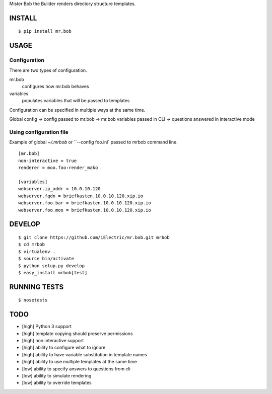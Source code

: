 Mister Bob the Builder renders directory structure templates.

INSTALL
=======

::

    $ pip install mr.bob

USAGE
=====

Configuration
-------------

There are two types of configuration.

mr.bob
    configures how mr.bob behaves
variables
    populates variables that will be passed to templates

Configuration can be specified in multiple ways at the same time. 

Global config -> config passed to mr.bob -> mr.bob variables passed in CLI -> questions answered in interactive mode


Using configuration file
------------------------

Example of global `~/.mrbob` or ``--config foo.ini` passed to mrbob command line.

::

    [mr.bob]
    non-interactive = true
    renderer = moo.foo:render_mako

    [variables]
    webserver.ip_addr = 10.0.10.120
    webserver.fqdn = briefkasten.10.0.10.120.xip.io
    webserver.foo.bar = briefkasten.10.0.10.120.xip.io
    webserver.foo.moo = briefkasten.10.0.10.120.xip.io

DEVELOP
=======

::

    $ git clone https://github.com/iElectric/mr.bob.git mrbob
    $ cd mrbob
    $ virtualenv .
    $ source bin/activate
    $ python setup.py develop
    $ easy_install mrbob[test]

RUNNING TESTS
=============

::

    $ nosetests

TODO
====

- [high] Python 3 support
- [high] template copying should preserve permissions
- [high] non interactive support
- [high] ability to configure what to ignore
- [high] ability to have variable substitution in template names
- [high] ability to use multiple templates at the same time
- [low] ability to specify answers to questions from cli
- [low] ability to simulate rendering
- [low] ability to override templates
